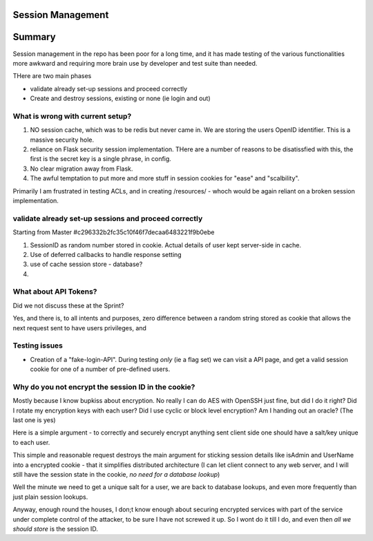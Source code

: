 Session Management
==================

Summary
=======

Session management in the repo has been poor for a long time, and it 
has made testing of the various functionalities more awkward and 
requiring more brain use by developer and test suite than needed.

THere are two main phases

* validate already set-up sessions and proceed correctly

* Create and destroy sessions, existing or none (ie login and out)


What is wrong with current setup?
---------------------------------

1. NO session cache, which was to be redis but never came in.  We are storing
   the users OpenID identifier.  This is a massive security hole.

2. reliance on Flask security session implementation.  THere are a number of
   reasons to be disatissfied with this, the first is the secret key is a single
   phrase, in config.

3. No clear migration away from Flask.

4. The awful temptation to put more and more stuff in session cookies for "ease" and "scalbility".

Primarily I am frustrated in testing ACLs, and in creating /resources/ - whoch would be again reliant on a broken session implementation.


validate already set-up sessions and proceed correctly
------------------------------------------------------

Starting from Master #c296332b2fc35c10f46f7decaa6483221f9b0ebe

1. SessionID as random number stored in cookie.  Actual details of user
   kept server-side in cache.

2. Use of deferred callbacks to handle response setting

3. use of cache session store - database?

4. 

What about API Tokens?
----------------------

Did we not discuss these at the Sprint?

Yes, and there is, to all intents and purposes, zero difference between
a random string stored as cookie that allows the next request sent to 
have users privileges, and 



Testing issues
--------------

* Creation of a "fake-login-API". During testing *only* (ie a flag set)
  we can visit a API page, and get a valid session cookie for one of a
  number of pre-defined users.

  

Why do you not encrypt the session ID in the cookie?
----------------------------------------------------

Mostly because I know bupkiss about encryption.  No really I can do AES
with OpenSSH just fine, but did I do it right? Did I rotate my encryption keys 
with each user? Did I use cyclic or block level encryption? Am I handing out 
an oracle? (The last one is yes)

Here is a simple argument - to correctly and securely encrypt anything sent 
client side one should have a salt/key unique to each user.

This simple and reasonable request destroys the main argument for sticking session details like isAdmin and UserName into a encrypted cookie - that it simplifies distributed architecture (I can let client connect to any web server, and I will still have the session state in the cookie, *no need for a database lookup*)

Well the minute we need to get a unique salt for a user, we are back to database lookups, and even more frequently than just plain session lookups.  

Anyway, enough round the houses, I don;t know enough about securing encrypted
services with part of the service under complete control of the attacker, to be 
sure I have not screwed it up.  So I wont do it till I do, and even then *all we should store* is the session ID.

